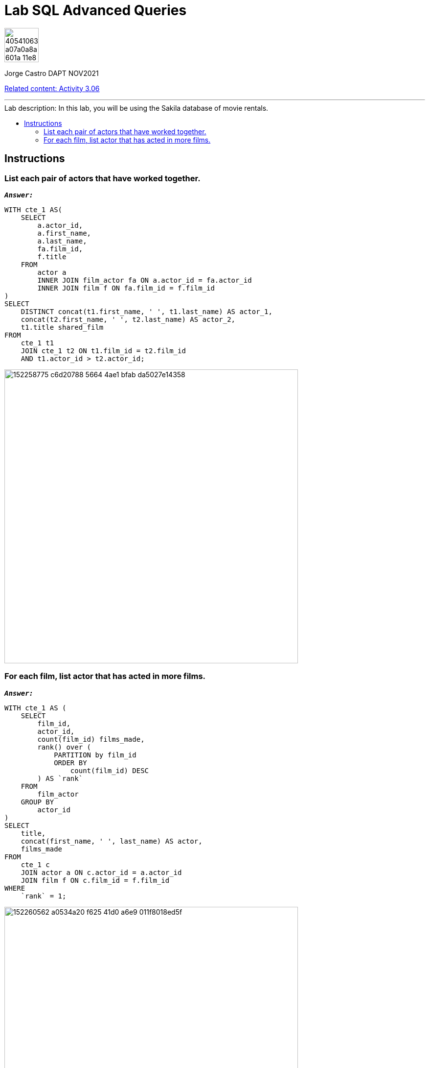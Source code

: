 = Lab SQL Advanced Queries
:stylesheet: boot-darkly.css
:linkcss: boot-darkly.css
:image-url-ironhack: https://user-images.githubusercontent.com/23629340/40541063-a07a0a8a-601a-11e8-91b5-2f13e4e6b441.png
:my-name: Jorge Castro DAPT NOV2021
:description:
:script-url: https://github.com/jecastrom/data_2.07_activities/blob/7abfb6a0375c2c4ad3021f3f9a388a495142e1a8/files_for_actitity/act%202.07%20solutions.sql
//:fn-xxx: Add the explanation foot note here bla bla
:relcont: https://github.com/jecastrom/data_3.06_activities.git
:toc:
:toc-title: Lab description: In this lab, you will be using the Sakila database of movie rentals.
:toc-placement!:
:toclevels: 5
ifdef::env-github[]
:sectnums:
:tip-caption: :bulb:
:note-caption: :information_source:
:important-caption: :heavy_exclamation_mark:
:caution-caption: :fire:
:warning-caption: :warning:
:experimental:
:table-caption!:
:example-caption!:
:figure-caption!:
:idprefix:
:idseparator: -
:linkattrs:
:fontawesome-ref: http://fortawesome.github.io/Font-Awesome
:icon-inline: {user-ref}/#inline-icons
:icon-attribute: {user-ref}/#size-rotate-and-flip
:video-ref: {user-ref}/#video
:checklist-ref: {user-ref}/#checklists
:list-marker: {user-ref}/#custom-markers
:list-number: {user-ref}/#numbering-styles
:imagesdir-ref: {user-ref}/#imagesdir
:image-attributes: {user-ref}/#put-images-in-their-place
:toc-ref: {user-ref}/#table-of-contents
:para-ref: {user-ref}/#paragraph
:literal-ref: {user-ref}/#literal-text-and-blocks
:admon-ref: {user-ref}/#admonition
:bold-ref: {user-ref}/#bold-and-italic
:quote-ref: {user-ref}/#quotation-marks-and-apostrophes
:sub-ref: {user-ref}/#subscript-and-superscript
:mono-ref: {user-ref}/#monospace
:css-ref: {user-ref}/#custom-styling-with-attributes
:pass-ref: {user-ref}/#passthrough-macros
endif::[]
ifndef::env-github[]
:imagesdir: ./
endif::[]

image::{image-url-ironhack}[width=70]

{my-name}

{relcont}[Related content: Activity 3.06]
                                                     
====
''''
====
toc::[]

{description}

== Instructions

=== List each pair of actors that have worked together.

`*_Answer:_*`

```sql
WITH cte_1 AS(
    SELECT
        a.actor_id,
        a.first_name,
        a.last_name,
        fa.film_id,
        f.title
    FROM
        actor a
        INNER JOIN film_actor fa ON a.actor_id = fa.actor_id
        INNER JOIN film f ON fa.film_id = f.film_id
)
SELECT
    DISTINCT concat(t1.first_name, ' ', t1.last_name) AS actor_1,
    concat(t2.first_name, ' ', t2.last_name) AS actor_2,
    t1.title shared_film
FROM
    cte_1 t1
    JOIN cte_1 t2 ON t1.film_id = t2.film_id
    AND t1.actor_id > t2.actor_id;
```

image::https://user-images.githubusercontent.com/63274055/152258775-c6d20788-5664-4ae1-bfab-da5027e14358.png[width=600]


=== For each film, list actor that has acted in more films.

`*_Answer:_*`

```sql
WITH cte_1 AS (
    SELECT
        film_id,
        actor_id,
        count(film_id) films_made,
        rank() over (
            PARTITION by film_id
            ORDER BY
                count(film_id) DESC
        ) AS `rank`
    FROM
        film_actor
    GROUP BY
        actor_id
)
SELECT
    title,
    concat(first_name, ' ', last_name) AS actor,
    films_made
FROM
    cte_1 c
    JOIN actor a ON c.actor_id = a.actor_id
    JOIN film f ON c.film_id = f.film_id
WHERE
    `rank` = 1;
```

image::https://user-images.githubusercontent.com/63274055/152260562-a0534a20-f625-41d0-a6e9-011f8018ed5f.png[width=600]




====
''''
====



====
''''
====

{relcont}[Related content: Activity 3.06]

====
''''
====




xref:Lab-xxxx[Top Section]

xref:Last-section[Bottom section]

//bla bla blafootnote:[{fn-xxx}]


////
.Unordered list title
* gagagagagaga
** gagagatrtrtrzezeze
*** zreu fhjdf hdrfj 
*** hfbvbbvtrtrttrhc
* rtez uezrue rjek  

.Ordered list title
. rwieuzr skjdhf
.. weurthg kjhfdsk skhjdgf
. djhfgsk skjdhfgs 
.. lksjhfgkls ljdfhgkd
... kjhfks sldfkjsdlk




[,sql]
----
----



[NOTE]
====
A sample note admonition.
====
 
TIP: It works!
 
IMPORTANT: Asciidoctor is awesome, don't forget!
 
CAUTION: Don't forget to add the `...-caption` document attributes in the header of the document on GitHub.
 
WARNING: You have no reason not to use Asciidoctor.

bla bla bla the 1NF or first normal form.footnote:[{1nf}]Then wen bla bla


====
- [*] checked
- [x] also checked
- [ ] not checked
-     normal list item
====
[horizontal]
CPU:: The brain of the computer.
Hard drive:: Permanent storage for operating system and/or user files.
RAM:: Temporarily stores information the CPU uses during operation.






bold *constrained* & **un**constrained

italic _constrained_ & __un__constrained

bold italic *_constrained_* & **__un__**constrained

monospace `constrained` & ``un``constrained

monospace bold `*constrained*` & ``**un**``constrained

monospace italic `_constrained_` & ``__un__``constrained

monospace bold italic `*_constrained_*` & ``**__un__**``constrained

////
